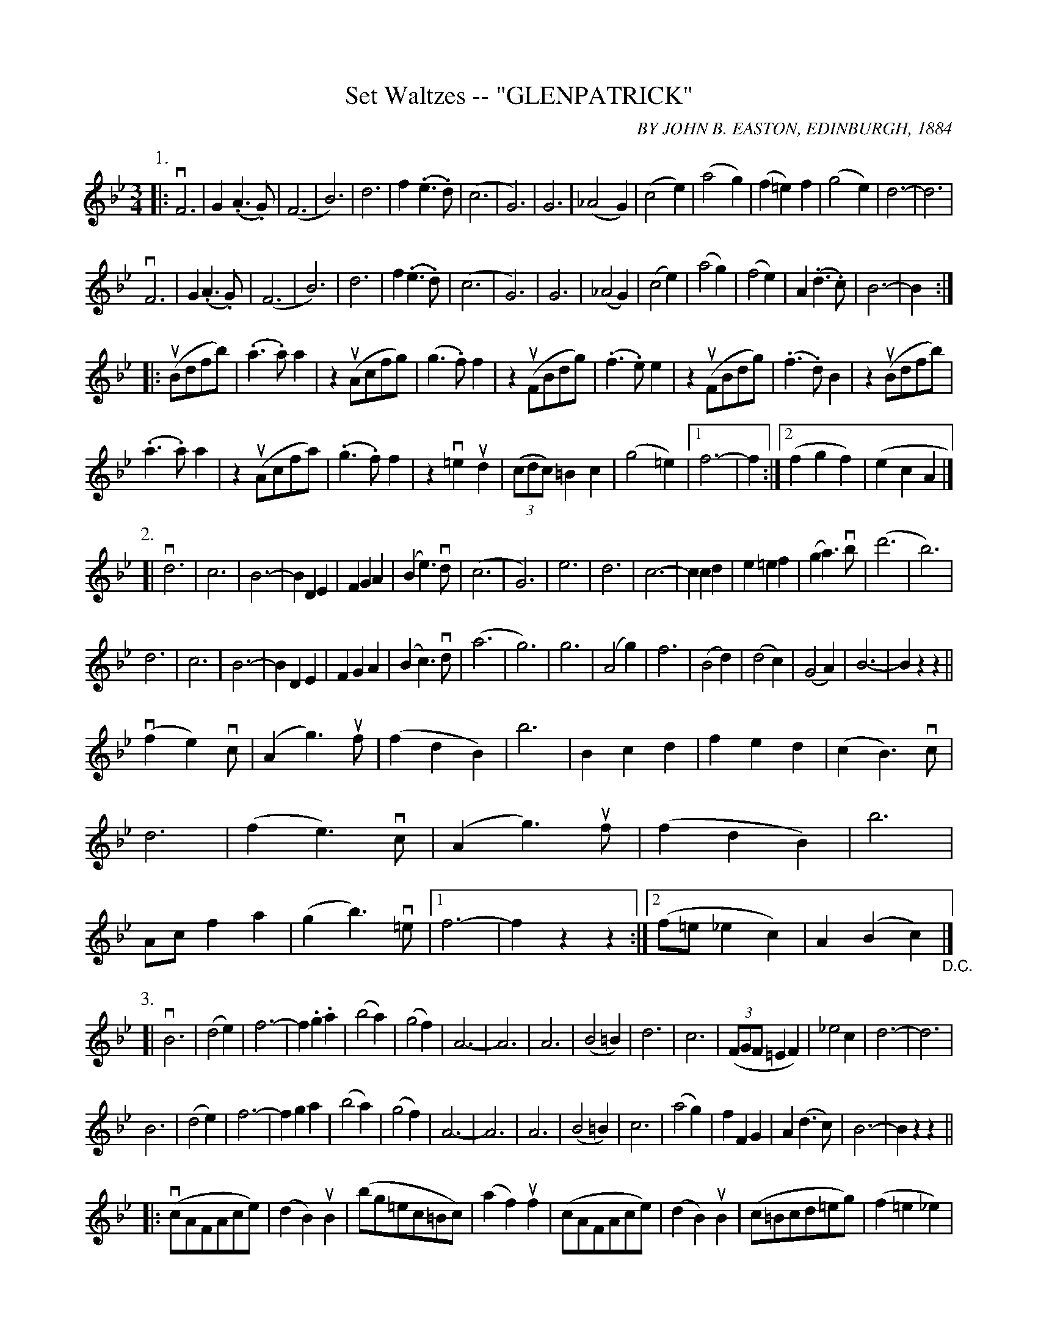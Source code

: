X: 32491
T: Set Waltzes -- "GLENPATRICK"
C: BY JOHN B. EASTON, EDINBURGH, 1884
N: Bowing and Fingering arranged by W.B. Laybourn.
R: waltz
B: K\"ohler's Violin Repository, v.3, 1885 p.349
F: http://www.archive.org/details/klersviolinrepos03rugg
Z: 2012 John Chambers <jc:trillian.mit.edu>
N: The first part should have two different ending measures.
M: 3/4
L: 1/8
K: Bb
P: 1.
|:\
vF6 | G2(.A3.G) | (F6 | B6) |\
d6 | f2(.e3.d) | (c6 | G6) |\
G6 | (_A4G2) | (c4e2) | (a4g2) |\
(f2=e2)f2 | (g4e2) | d6- | d6 |
vF6 | G2(.A3.G) | (F6 | B6) |\
d6 | f2(.e3.d) | (c6 | G6) |\
G6 | (_A4G2) | (c4e2) | (a4g2) | (f4e2) | A2(.d3.c) | B6- | B2 :|
|: (uBdfb) |\
(.a3.a)a2 | z2(uAcfg) | (g3.f)f2 | z2(uFBdg) |\
(.f3.e)e2 | z2(uFBdg) | (.f3.d)B2 | z2(uBdfb) |
(.a3.a)a2 | z2(uAcfa) | (.g3.f)f2 | z2v=e2ud2 |\
((3cdc)=B2c2 | (g4=e2) |[1 f6- | f2 :|[2 (f2g2f2) | (e2c2A2 |]
P: 2.
[|\
vd6 | c6 | B6- | B2D2E2 |\
F2G2A2 | (B2e3)vd | (c6 | G6) |\
e6 | d6 | c6- | c2c2d2 |\
e2=e2f2 | (g2a3)vb | (d'6 | b6) |
d6 | c6 | B6- | B2D2E2 |\
F2G2A2 | (B2c3)vd | (a6 | g6) |\
g6 | (A4g2) | f6 | (B4d2) |\
(d4c2) | (G4A2) | B6- | B2z2z2 ||
(vf2e2)vc | (A2g3)uf | (f2d2B2) | b6 |\
B2c2d2 | f2e2d2 | (c2B3)vc | d6 |\
(f2e3)vc | (A2g3)uf | (f2d2B2) | b6 |\
Acf2a2 | (g2b3)v=e |\
[1 f6- | f2z2z2 :|\
[2 (f=e_e2c2) | A2(B2c2) "_D.C."|]
P: 3.
[|\
vB6 | (d4e2) | f6- | f2.g2.a2 | (b4a2) | (g4f2) | A6- | A6 |\
A6 | (B4=B2) | d6 | c6 | ((3FGF =E2 F2) | _e4c2 | d6- | d6 |
B6 | (d4e2) | f6- | f2g2a2 | (b4a2) | (g4f2) | A6- | A6 |\
A6 | (B4=B2) | c6 | (a4g2) | f2F2G2 | A2(d3c) | B6- | B2z2z2 ||
|:\
(vcAFAce) | (d2B2)uB2 | (bg=ec=Bc) | (a2f2) uf2 |\
(cAFAce) | (d2B2)uB2 | (c=Bcd=eg) | (f2=e2_e2) |
(cAFAce) | (d2B2)uB2 | (bg=ec=Bc) | (a2f2)uf2 |\
(cAFAce) | (d2B2)uB2 | (cdefga) | b2z2"^Fine."z2 :|
%%text

